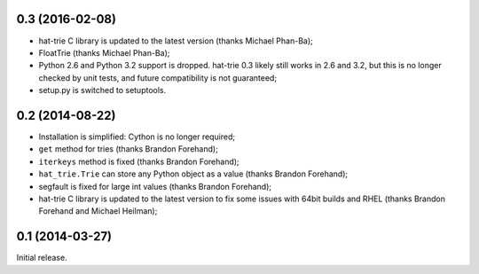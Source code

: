 0.3 (2016-02-08)
----------------

* hat-trie C library is updated to the latest version (thanks Michael Phan-Ba);
* FloatTrie (thanks Michael Phan-Ba);
* Python 2.6 and Python 3.2 support is dropped. hat-trie 0.3 likely still works
  in 2.6 and 3.2, but this is no longer checked by unit tests, and
  future compatibility is not guaranteed;
* setup.py is switched to setuptools.


0.2 (2014-08-22)
----------------

* Installation is simplified: Cython is no longer required;
* ``get`` method for tries (thanks Brandon Forehand);
* ``iterkeys`` method is fixed (thanks Brandon Forehand);
* ``hat_trie.Trie`` can store any Python object as a value (thanks Brandon Forehand);
* segfault is fixed for large int values (thanks Brandon Forehand);
* hat-trie C library is updated to the latest version to fix some issues
  with 64bit builds and RHEL (thanks Brandon Forehand and Michael Heilman);

0.1 (2014-03-27)
----------------

Initial release.

